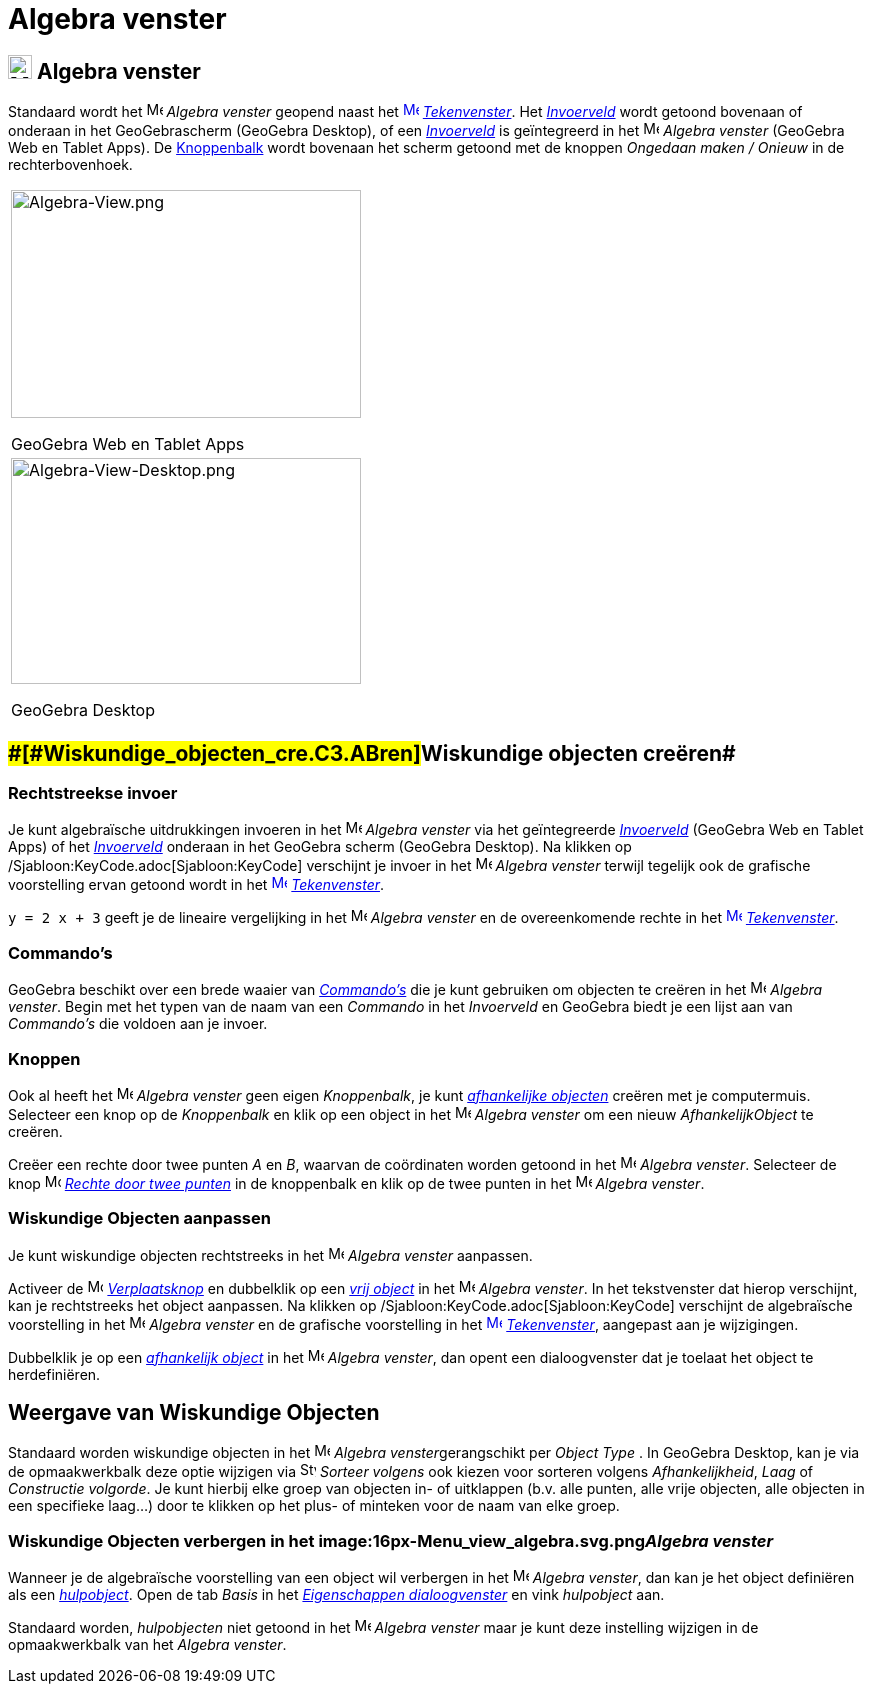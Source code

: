 = Algebra venster
ifdef::env-github[:imagesdir: /nl/modules/ROOT/assets/images]

== [#Algebra_venster]#image:24px-Menu_view_algebra.svg.png[Menu view algebra.svg,width=24,height=24] Algebra venster#

Standaard wordt het image:16px-Menu_view_algebra.svg.png[Menu view algebra.svg,width=16,height=16] _Algebra venster_
geopend naast het xref:/Graphics_View.adoc[image:16px-Menu_view_graphics.svg.png[Menu view
graphics.svg,width=16,height=16]] _xref:/Tekenvenster.adoc[Tekenvenster]_. Het _xref:/Invoerveld.adoc[Invoerveld]_ wordt
getoond bovenaan of onderaan in het GeoGebrascherm (GeoGebra Desktop), of een _xref:/Invoerveld.adoc[Invoerveld]_ is
geïntegreerd in het image:16px-Menu_view_algebra.svg.png[Menu view algebra.svg,width=16,height=16] _Algebra venster_
(GeoGebra Web en Tablet Apps). De xref:/Gereedschappenbalk.adoc[Knoppenbalk] wordt bovenaan het scherm getoond met de
knoppen _Ongedaan maken / Onieuw_ in de rechterbovenhoek.

[width="100%",cols="100%",]
|===
a|
image:350px-Algebra-View.png[Algebra-View.png,width=350,height=228]

GeoGebra Web en Tablet Apps

a|
image:350px-Algebra-View-Desktop.png[Algebra-View-Desktop.png,width=350,height=226]

GeoGebra Desktop

|===

== [#Wiskundige_objecten_creëren]####[#Wiskundige_objecten_cre.C3.ABren]##Wiskundige objecten creëren##

=== Rechtstreekse invoer

Je kunt algebraïsche uitdrukkingen invoeren in het image:16px-Menu_view_algebra.svg.png[Menu view
algebra.svg,width=16,height=16] _Algebra venster_ via het geïntegreerde xref:/Invoerveld.adoc[_Invoerveld_] (GeoGebra
Web en Tablet Apps) of het _xref:/Invoerveld.adoc[Invoerveld]_ onderaan in het GeoGebra scherm (GeoGebra Desktop). Na
klikken op /Sjabloon:KeyCode.adoc[Sjabloon:KeyCode] verschijnt je invoer in het
image:16px-Menu_view_algebra.svg.png[Menu view algebra.svg,width=16,height=16] _Algebra venster_ terwijl tegelijk ook de
grafische voorstelling ervan getoond wordt in het xref:/Graphics_View.adoc[image:16px-Menu_view_graphics.svg.png[Menu
view graphics.svg,width=16,height=16]] _xref:/Tekenvenster.adoc[Tekenvenster]_.

[EXAMPLE]
====

`++y = 2 x + 3++` geeft je de lineaire vergelijking in het image:16px-Menu_view_algebra.svg.png[Menu view
algebra.svg,width=16,height=16] _Algebra venster_ en de overeenkomende rechte in het
xref:/Graphics_View.adoc[image:16px-Menu_view_graphics.svg.png[Menu view graphics.svg,width=16,height=16]]
_xref:/Tekenvenster.adoc[Tekenvenster]_.

====

=== Commando's

GeoGebra beschikt over een brede waaier van _xref:/Commando's.adoc[Commando's]_ die je kunt gebruiken om objecten te
creëren in het image:16px-Menu_view_algebra.svg.png[Menu view algebra.svg,width=16,height=16] _Algebra venster_. Begin
met het typen van de naam van een _Commando_ in het _Invoerveld_ en GeoGebra biedt je een lijst aan van _Commando's_ die
voldoen aan je invoer.

=== Knoppen

Ook al heeft het image:16px-Menu_view_algebra.svg.png[Menu view algebra.svg,width=16,height=16] _Algebra venster_ geen
eigen _Knoppenbalk_, je kunt xref:/Vrije_afhankelijke_en_hulpobjecten.adoc[_afhankelijke objecten_] creëren met je
computermuis. Selecteer een knop op de _Knoppenbalk_ en klik op een object in het
image:16px-Menu_view_algebra.svg.png[Menu view algebra.svg,width=16,height=16] _Algebra venster_ om een nieuw
_AfhankelijkObject_ te creëren.

[EXAMPLE]
====

Creëer een rechte door twee punten _A_ en _B_, waarvan de coördinaten worden getoond in het
image:16px-Menu_view_algebra.svg.png[Menu view algebra.svg,width=16,height=16] _Algebra venster_. Selecteer de knop
image:16px-Mode_join.svg.png[Mode join.svg,width=16,height=16] _xref:/tools/Rechte_door_twee_punten.adoc[Rechte door
twee punten]_ in de knoppenbalk en klik op de twee punten in het image:16px-Menu_view_algebra.svg.png[Menu view
algebra.svg,width=16,height=16] _Algebra venster_.

====

=== Wiskundige Objecten aanpassen

Je kunt wiskundige objecten rechtstreeks in het image:16px-Menu_view_algebra.svg.png[Menu view
algebra.svg,width=16,height=16] _Algebra venster_ aanpassen.

Activeer de image:16px-Mode_move.svg.png[Mode move.svg,width=16,height=16] xref:/Verplaatsknop.adoc[_Verplaatsknop_] en
dubbelklik op een xref:/Vrije_afhankelijke_en_hulpobjecten.adoc[_vrij object_] in het
image:16px-Menu_view_algebra.svg.png[Menu view algebra.svg,width=16,height=16] _Algebra venster_. In het tekstvenster
dat hierop verschijnt, kan je rechtstreeks het object aanpassen. Na klikken op /Sjabloon:KeyCode.adoc[Sjabloon:KeyCode]
verschijnt de algebraïsche voorstelling in het image:16px-Menu_view_algebra.svg.png[Menu view
algebra.svg,width=16,height=16] _Algebra venster_ en de grafische voorstelling in het
xref:/Graphics_View.adoc[image:16px-Menu_view_graphics.svg.png[Menu view graphics.svg,width=16,height=16]]
_xref:/Tekenvenster.adoc[Tekenvenster]_, aangepast aan je wijzigingen.

Dubbelklik je op een xref:/Vrije_afhankelijke_en_hulpobjecten.adoc[_afhankelijk object_] in het
image:16px-Menu_view_algebra.svg.png[Menu view algebra.svg,width=16,height=16] _Algebra venster_, dan opent een
dialoogvenster dat je toelaat het object te herdefiniëren.

== [#Weergave_van_Wiskundige_Objecten]#Weergave van Wiskundige Objecten#

Standaard worden wiskundige objecten in het image:16px-Menu_view_algebra.svg.png[Menu view
algebra.svg,width=16,height=16] __Algebra venster__gerangschikt per _Object Type_ . In GeoGebra Desktop, kan je via de
opmaakwerkbalk deze optie wijzigen via image:16px-Stylingbar_algebraview_sort_objects_by.svg.png[Stylingbar algebraview
sort objects by.svg,width=16,height=16] _Sorteer volgens_ ook kiezen voor sorteren volgens _Afhankelijkheid_, _Laag_ of
_Constructie volgorde_. Je kunt hierbij elke groep van objecten in- of uitklappen (b.v. alle punten, alle vrije
objecten, alle objecten in een specifieke laag...) door te klikken op het plus- of minteken voor de naam van elke groep.

=== Wiskundige Objecten verbergen in het image:16px-Menu_view_algebra.svg.png[Menu view algebra.svg,width=16,height=16]__Algebra venster__

Wanneer je de algebraïsche voorstelling van een object wil verbergen in het image:16px-Menu_view_algebra.svg.png[Menu
view algebra.svg,width=16,height=16] _Algebra venster_, dan kan je het object definiëren als een
xref:/Vrije_afhankelijke_en_hulpobjecten.adoc[_hulpobject_]. Open de tab _Basis_ in het
_xref:/Eigenschappen_dialoogvenster.adoc[Eigenschappen dialoogvenster]_ en vink _hulpobject_ aan.

Standaard worden, _hulpobjecten_ niet getoond in het image:16px-Menu_view_algebra.svg.png[Menu view
algebra.svg,width=16,height=16] _Algebra venster_ maar je kunt deze instelling wijzigen in de opmaakwerkbalk van het
_Algebra venster_.

